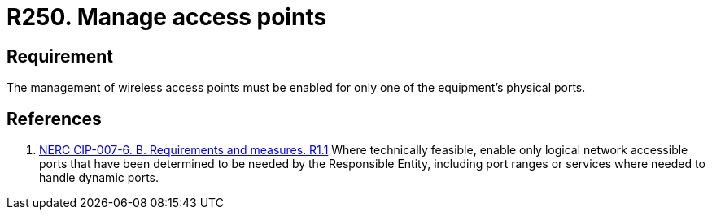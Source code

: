 :slug: products/rules/list/250/
:category: networks
:description: This requirement establishes the importance of limiting the management of wireless access points to a unique physical port.
:keywords: Wireless, Network, Access Point, Ports, NERC, Security, Management, Rules, Ethical Hacking, Pentesting
:rules: yes

= R250. Manage access points

== Requirement

The management of wireless access points
must be enabled for only one of the equipment's physical ports.

== References

. [[r1]] link:https://www.nerc.com/pa/Stand/Reliability%20Standards/CIP-007-6.pdf[NERC CIP-007-6. B. Requirements and measures. R1.1]
Where technically feasible, enable only logical network accessible ports that
have been determined to be needed by the Responsible Entity,
including port ranges or services where needed to handle dynamic ports.

